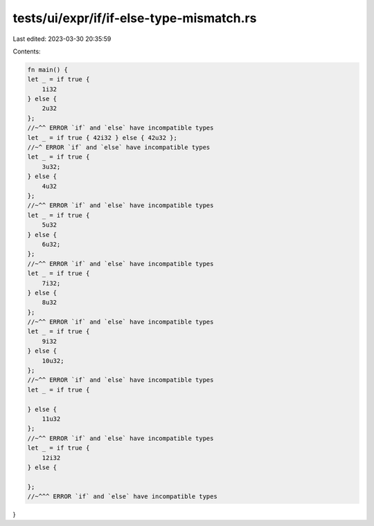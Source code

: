 tests/ui/expr/if/if-else-type-mismatch.rs
=========================================

Last edited: 2023-03-30 20:35:59

Contents:

.. code-block:: rs

    fn main() {
    let _ = if true {
        1i32
    } else {
        2u32
    };
    //~^^ ERROR `if` and `else` have incompatible types
    let _ = if true { 42i32 } else { 42u32 };
    //~^ ERROR `if` and `else` have incompatible types
    let _ = if true {
        3u32;
    } else {
        4u32
    };
    //~^^ ERROR `if` and `else` have incompatible types
    let _ = if true {
        5u32
    } else {
        6u32;
    };
    //~^^ ERROR `if` and `else` have incompatible types
    let _ = if true {
        7i32;
    } else {
        8u32
    };
    //~^^ ERROR `if` and `else` have incompatible types
    let _ = if true {
        9i32
    } else {
        10u32;
    };
    //~^^ ERROR `if` and `else` have incompatible types
    let _ = if true {

    } else {
        11u32
    };
    //~^^ ERROR `if` and `else` have incompatible types
    let _ = if true {
        12i32
    } else {

    };
    //~^^^ ERROR `if` and `else` have incompatible types
}


